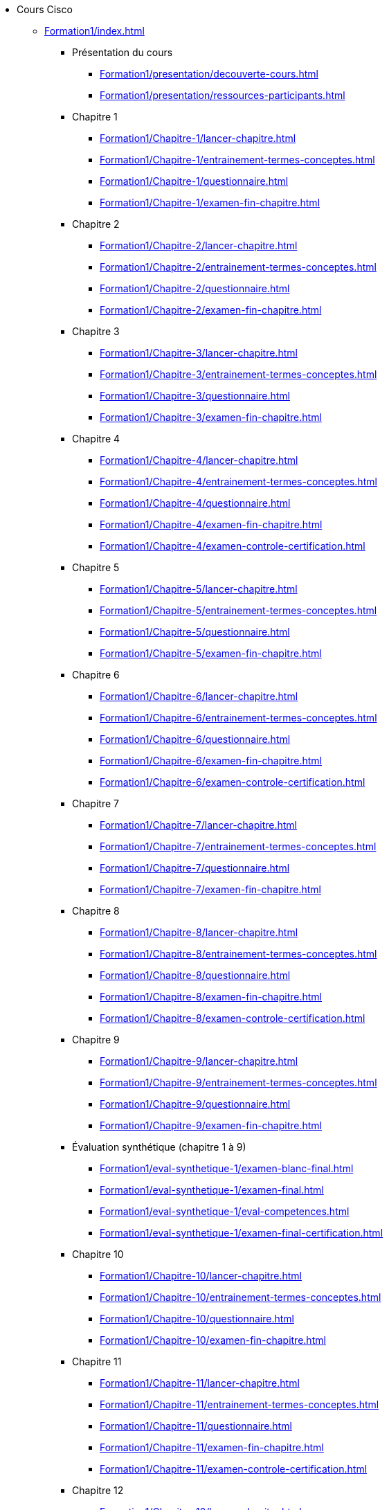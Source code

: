 * Cours Cisco
** xref:Formation1/index.adoc[]
*** Présentation du cours
**** xref:Formation1/presentation/decouverte-cours.adoc[]
**** xref:Formation1/presentation/ressources-participants.adoc[]
*** Chapitre 1
**** xref:Formation1/Chapitre-1/lancer-chapitre.adoc[]
**** xref:Formation1/Chapitre-1/entrainement-termes-conceptes.adoc[]
**** xref:Formation1/Chapitre-1/questionnaire.adoc[]
**** xref:Formation1/Chapitre-1/examen-fin-chapitre.adoc[]
*** Chapitre 2
**** xref:Formation1/Chapitre-2/lancer-chapitre.adoc[]
**** xref:Formation1/Chapitre-2/entrainement-termes-conceptes.adoc[]
**** xref:Formation1/Chapitre-2/questionnaire.adoc[]
**** xref:Formation1/Chapitre-2/examen-fin-chapitre.adoc[]
*** Chapitre 3
**** xref:Formation1/Chapitre-3/lancer-chapitre.adoc[]
**** xref:Formation1/Chapitre-3/entrainement-termes-conceptes.adoc[]
**** xref:Formation1/Chapitre-3/questionnaire.adoc[]
**** xref:Formation1/Chapitre-3/examen-fin-chapitre.adoc[]
*** Chapitre 4
**** xref:Formation1/Chapitre-4/lancer-chapitre.adoc[]
**** xref:Formation1/Chapitre-4/entrainement-termes-conceptes.adoc[]
**** xref:Formation1/Chapitre-4/questionnaire.adoc[]
**** xref:Formation1/Chapitre-4/examen-fin-chapitre.adoc[]
**** xref:Formation1/Chapitre-4/examen-controle-certification.adoc[]
*** Chapitre 5
**** xref:Formation1/Chapitre-5/lancer-chapitre.adoc[]
**** xref:Formation1/Chapitre-5/entrainement-termes-conceptes.adoc[]
**** xref:Formation1/Chapitre-5/questionnaire.adoc[]
**** xref:Formation1/Chapitre-5/examen-fin-chapitre.adoc[]
*** Chapitre 6
**** xref:Formation1/Chapitre-6/lancer-chapitre.adoc[]
**** xref:Formation1/Chapitre-6/entrainement-termes-conceptes.adoc[]
**** xref:Formation1/Chapitre-6/questionnaire.adoc[]
**** xref:Formation1/Chapitre-6/examen-fin-chapitre.adoc[]
**** xref:Formation1/Chapitre-6/examen-controle-certification.adoc[]
*** Chapitre 7
**** xref:Formation1/Chapitre-7/lancer-chapitre.adoc[]
**** xref:Formation1/Chapitre-7/entrainement-termes-conceptes.adoc[]
**** xref:Formation1/Chapitre-7/questionnaire.adoc[]
**** xref:Formation1/Chapitre-7/examen-fin-chapitre.adoc[]
*** Chapitre 8
**** xref:Formation1/Chapitre-8/lancer-chapitre.adoc[]
**** xref:Formation1/Chapitre-8/entrainement-termes-conceptes.adoc[]
**** xref:Formation1/Chapitre-8/questionnaire.adoc[]
**** xref:Formation1/Chapitre-8/examen-fin-chapitre.adoc[]
**** xref:Formation1/Chapitre-8/examen-controle-certification.adoc[]
*** Chapitre 9
**** xref:Formation1/Chapitre-9/lancer-chapitre.adoc[]
**** xref:Formation1/Chapitre-9/entrainement-termes-conceptes.adoc[]
**** xref:Formation1/Chapitre-9/questionnaire.adoc[]
**** xref:Formation1/Chapitre-9/examen-fin-chapitre.adoc[]
*** Évaluation synthétique (chapitre 1 à 9)
**** xref:Formation1/eval-synthetique-1/examen-blanc-final.adoc[]
**** xref:Formation1/eval-synthetique-1/examen-final.adoc[]
**** xref:Formation1/eval-synthetique-1/eval-competences.adoc[]
**** xref:Formation1/eval-synthetique-1/examen-final-certification.adoc[]
*** Chapitre 10
**** xref:Formation1/Chapitre-10/lancer-chapitre.adoc[]
**** xref:Formation1/Chapitre-10/entrainement-termes-conceptes.adoc[]
**** xref:Formation1/Chapitre-10/questionnaire.adoc[]
**** xref:Formation1/Chapitre-10/examen-fin-chapitre.adoc[]
*** Chapitre 11
**** xref:Formation1/Chapitre-11/lancer-chapitre.adoc[]
**** xref:Formation1/Chapitre-11/entrainement-termes-conceptes.adoc[]
**** xref:Formation1/Chapitre-11/questionnaire.adoc[]
**** xref:Formation1/Chapitre-11/examen-fin-chapitre.adoc[]
**** xref:Formation1/Chapitre-11/examen-controle-certification.adoc[]
*** Chapitre 12
**** xref:Formation1/Chapitre-12/lancer-chapitre.adoc[]
**** xref:Formation1/Chapitre-12/entrainement-termes-conceptes.adoc[]
**** xref:Formation1/Chapitre-12/questionnaire.adoc[]
**** xref:Formation1/Chapitre-12/examen-fin-chapitre.adoc[]
*** NDG Linux Unhatched
**** xref:Formation1/linux-unhatched/linux-unhatched.adoc[]
*** Chapitre 13
**** xref:Formation1/Chapitre-13/lancer-chapitre.adoc[]
**** xref:Formation1/Chapitre-13/entrainement-termes-conceptes.adoc[]
**** xref:Formation1/Chapitre-13/questionnaire.adoc[]
**** xref:Formation1/Chapitre-13/examen-fin-chapitre.adoc[]
**** xref:Formation1/Chapitre-13/examen-controle-certification.adoc[]
*** Chapitre 14
**** xref:Formation1/Chapitre-14/lancer-chapitre.adoc[]
**** xref:Formation1/Chapitre-14/entrainement-termes-conceptes.adoc[]
**** xref:Formation1/Chapitre-14/questionnaire.adoc[]
**** xref:Formation1/Chapitre-14/examen-fin-chapitre.adoc[]
*** Fin du cours
**** xref:Formation1/Fin-Cours/commentaire_cours.adoc[]
*** Évaluation synthétique (chapitres 10 à 14)
**** xref:Formation1/eval-synthetique-2/examen-blanc-final.adoc[]
**** xref:Formation1/eval-synthetique-2/examen-final.adoc[]
**** xref:Formation1/eval-synthetique-2/eval-competences.adoc[]
**** xref:Formation1/eval-synthetique-2/examen-final-certification.adoc[]
*** Préparer votre avenir
**** xref:Formation1/preparerVotreAvenir/ressource_pro.adoc[]